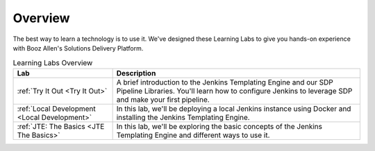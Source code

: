 .. _Overview: 

--------
Overview
--------

The best way to learn a technology is to use it. We've designed these Learning Labs to 
give you hands-on experience with Booz Allen's Solutions Delivery Platform.


.. csv-table:: Learning Labs Overview
   :header: "**Lab**", "**Description**"

   ":ref:`Try It Out <Try It Out>`", "A brief introduction to the Jenkins Templating Engine and our SDP Pipeline Libraries. You'll learn how to configure Jenkins to leverage SDP and make your first pipeline."
   ":ref:`Local Development <Local Development>`", "In this lab, we'll be deploying a local Jenkins instance using Docker and installing the Jenkins Templating Engine." 
   ":ref:`JTE: The Basics <JTE The Basics>`", "In this lab, we'll be exploring the basic concepts of the Jenkins Templating Engine and different ways to use it."